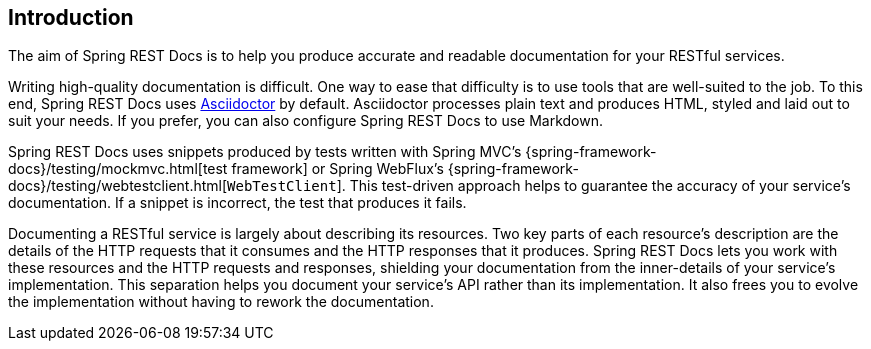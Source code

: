 [[introduction]]
== Introduction

The aim of Spring REST Docs is to help you produce accurate and readable documentation for your RESTful services.

Writing high-quality documentation is difficult.
One way to ease that difficulty is to use tools that are well-suited to the job.
To this end, Spring REST Docs uses https://asciidoctor.org[Asciidoctor] by default.
Asciidoctor processes plain text and produces HTML, styled and laid out to suit your needs.
If you prefer, you can also configure Spring REST Docs to use Markdown.

Spring REST Docs uses snippets produced by tests written with Spring MVC's {spring-framework-docs}/testing/mockmvc.html[test framework] or Spring WebFlux's {spring-framework-docs}/testing/webtestclient.html[`WebTestClient`].
This test-driven approach helps to guarantee the accuracy of your service's documentation.
If a snippet is incorrect, the test that produces it fails.

Documenting a RESTful service is largely about describing its resources.
Two key parts of each resource's description are the details of the HTTP requests that it consumes and the HTTP responses that it produces.
Spring REST Docs lets you work with these resources and the HTTP requests and responses, shielding your documentation from the inner-details of your service's implementation.
This separation helps you document your service's API rather than its implementation.
It also frees you to evolve the implementation without having to rework the documentation.


